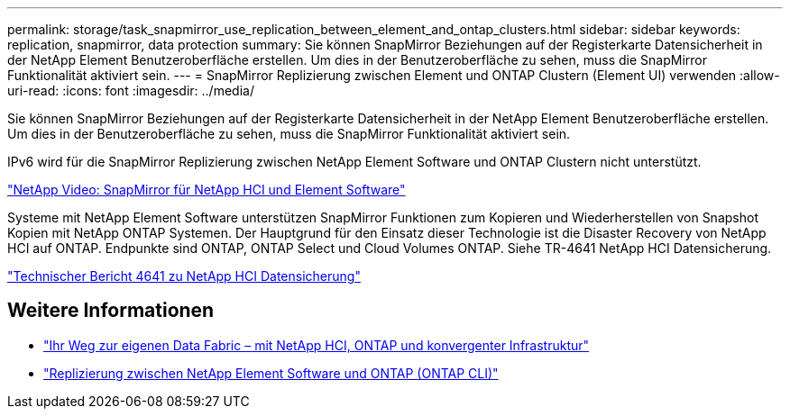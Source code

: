 ---
permalink: storage/task_snapmirror_use_replication_between_element_and_ontap_clusters.html 
sidebar: sidebar 
keywords: replication, snapmirror, data protection 
summary: Sie können SnapMirror Beziehungen auf der Registerkarte Datensicherheit in der NetApp Element Benutzeroberfläche erstellen. Um dies in der Benutzeroberfläche zu sehen, muss die SnapMirror Funktionalität aktiviert sein. 
---
= SnapMirror Replizierung zwischen Element und ONTAP Clustern (Element UI) verwenden
:allow-uri-read: 
:icons: font
:imagesdir: ../media/


[role="lead"]
Sie können SnapMirror Beziehungen auf der Registerkarte Datensicherheit in der NetApp Element Benutzeroberfläche erstellen. Um dies in der Benutzeroberfläche zu sehen, muss die SnapMirror Funktionalität aktiviert sein.

IPv6 wird für die SnapMirror Replizierung zwischen NetApp Element Software und ONTAP Clustern nicht unterstützt.

https://www.youtube.com/embed/kerGI1ZtnZQ?rel=0["NetApp Video: SnapMirror für NetApp HCI und Element Software"^]

Systeme mit NetApp Element Software unterstützen SnapMirror Funktionen zum Kopieren und Wiederherstellen von Snapshot Kopien mit NetApp ONTAP Systemen. Der Hauptgrund für den Einsatz dieser Technologie ist die Disaster Recovery von NetApp HCI auf ONTAP. Endpunkte sind ONTAP, ONTAP Select und Cloud Volumes ONTAP. Siehe TR-4641 NetApp HCI Datensicherung.

https://www.netapp.com/pdf.html?item=/media/17048-tr4641pdf.pdf["Technischer Bericht 4641 zu NetApp HCI Datensicherung"^]



== Weitere Informationen

* https://www.netapp.com/pdf.html?item=/media/16991-tr4748pdf.pdf["Ihr Weg zur eigenen Data Fabric – mit NetApp HCI, ONTAP und konvergenter Infrastruktur"^]
* link:element-replication-index.html["Replizierung zwischen NetApp Element Software und ONTAP (ONTAP CLI)"]

